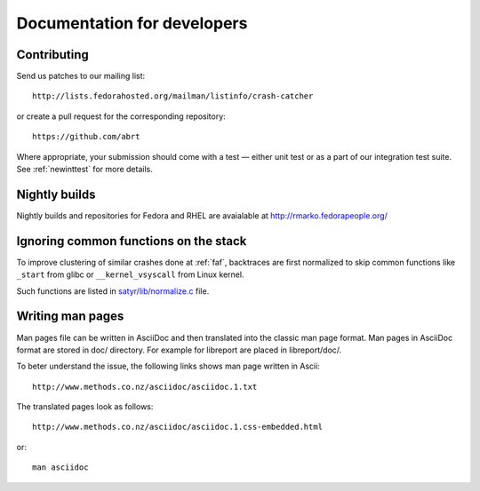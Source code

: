 .. _developer:

Documentation for developers
============================

Contributing
------------

Send us patches to our mailing list::

        http://lists.fedorahosted.org/mailman/listinfo/crash-catcher

or create a pull request for the corresponding repository::

        https://github.com/abrt


Where appropriate, your submission should come with a test —
either unit test or as a part of our integration test suite.
See :ref:`newinttest` for more details.


Nightly builds
--------------

Nightly builds and repositories for Fedora and RHEL
are avaialable at http://rmarko.fedorapeople.org/

Ignoring common functions on the stack
--------------------------------------

To improve clustering of similar crashes done at
:ref:`faf`, backtraces are first normalized to skip
common functions like ``_start`` from glibc or
``__kernel_vsyscall`` from Linux kernel.

Such functions are listed in
`satyr/lib/normalize.c <https://github.com/abrt/satyr/blob/master/lib/normalize.c>`_ file.

Writing man pages
-----------------

Man pages file can be written in AsciiDoc and then translated into the classic
man page format. Man pages in AsciiDoc format are stored in doc/ directory. For example
for libreport are placed in libreport/doc/.

To beter understand the issue, the following links shows man page written in Ascii::

    http://www.methods.co.nz/asciidoc/asciidoc.1.txt

The translated pages look as follows::

    http://www.methods.co.nz/asciidoc/asciidoc.1.css-embedded.html

or::

    man asciidoc
